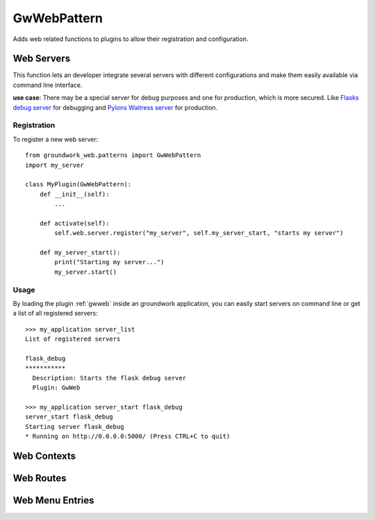 GwWebPattern
============
Adds web related functions to plugins to allow their registration and configuration.

Web Servers
-----------
This function lets an developer integrate several servers with different configurations and make them easily available
via command line interface.

**use case**: There may be a special server for debug purposes and one for production, which is more secured.
Like `Flasks debug server <http://flask.pocoo.org/docs/0.12/server/>`_ for debugging and
`Pylons Waitress server <http://docs.pylonsproject.org/projects/waitress/en/latest/>`_ for production.


Registration
~~~~~~~~~~~~

To register a new web server::

    from groundwork_web.patterns import GwWebPattern
    import my_server

    class MyPlugin(GwWebPattern):
        def __init__(self):
            ...

        def activate(self):
            self.web.server.register("my_server", self.my_server_start, "starts my server")

        def my_server_start():
            print("Starting my server...")
            my_server.start()

Usage
~~~~~

By loading the plugin :ref:`gwweb` inside an groundwork application, you can easily start servers on command line or get a
list of all registered servers::

    >>> my_application server_list
    List of registered servers

    flask_debug
    ***********
      Description: Starts the flask debug server
      Plugin: GwWeb

    >>> my_application server_start flask_debug
    server_start flask_debug
    Starting server flask_debug
    * Running on http://0.0.0.0:5000/ (Press CTRL+C to quit)


Web Contexts
------------




Web Routes
----------

Web Menu Entries
----------------

